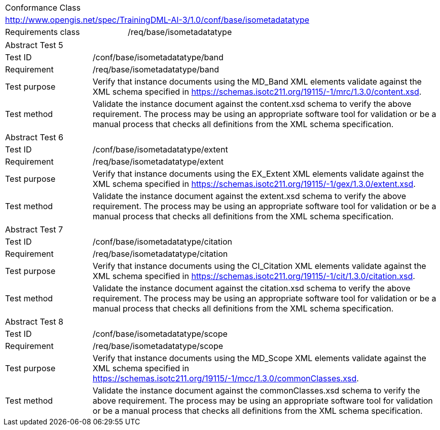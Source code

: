 [width="100%",cols="40%,60%",]
|===
2+|Conformance Class
2+|http://www.opengis.net/spec/TrainingDML-AI-3/1.0/conf/base/isometadatatype
|Requirements class |/req/base/isometadatatype
|===

[width="100%",cols="20%,80%",]
|===
2+|Abstract Test 5
|Test ID |/conf/base/isometadatatype/band
|Requirement |/req/base/isometadatatype/band
|Test purpose |Verify that instance documents using the MD_Band XML elements validate against the XML schema specified in https://schemas.isotc211.org/19115/-1/mrc/1.3.0/content.xsd.
|Test method |Validate the instance document against the content.xsd schema to verify the above requirement. The process may be using an appropriate software tool for validation or be a manual process that checks all definitions from the XML schema specification.
|===

[width="100%",cols="20%,80%",]
|===
2+|Abstract Test 6
|Test ID |/conf/base/isometadatatype/extent
|Requirement |/req/base/isometadatatype/extent
|Test purpose |Verify that instance documents using the EX_Extent XML elements validate against the XML schema specified in https://schemas.isotc211.org/19115/-1/gex/1.3.0/extent.xsd.
|Test method |Validate the instance document against the extent.xsd schema to verify the above requirement. The process may be using an appropriate software tool for validation or be a manual process that checks all definitions from the XML schema specification.
|===

[width="100%",cols="20%,80%",]
|===
2+|Abstract Test 7
|Test ID |/conf/base/isometadatatype/citation
|Requirement |/req/base/isometadatatype/citation
|Test purpose |Verify that instance documents using the CI_Citation XML elements validate against the XML schema specified in https://schemas.isotc211.org/19115/-1/cit/1.3.0/citation.xsd.
|Test method |Validate the instance document against the citation.xsd schema to verify the above requirement. The process may be using an appropriate software tool for validation or be a manual process that checks all definitions from the XML schema specification.
|===

[width="100%",cols="20%,80%",]
|===
2+|Abstract Test 8
|Test ID |/conf/base/isometadatatype/scope
|Requirement |/req/base/isometadatatype/scope
|Test purpose |Verify that instance documents using the MD_Scope XML elements validate against the XML schema specified in https://schemas.isotc211.org/19115/-1/mcc/1.3.0/commonClasses.xsd.
|Test method |Validate the instance document against the commonClasses.xsd schema to verify the above requirement. The process may be using an appropriate software tool for validation or be a manual process that checks all definitions from the XML schema specification.
|===